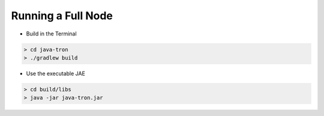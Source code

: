===========
Running a Full Node
===========

.. contents:: Table of contents
  :depth: 1
  :local:

* Build in the Terminal

.. code-block:: shell

       > cd java-tron
       > ./gradlew build

* Use the executable JAE

.. code-block:: shell

       > cd build/libs
       > java -jar java-tron.jar